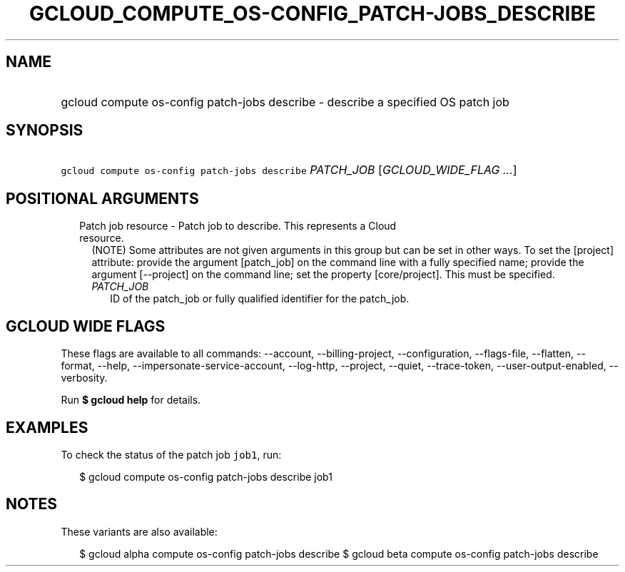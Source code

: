 
.TH "GCLOUD_COMPUTE_OS\-CONFIG_PATCH\-JOBS_DESCRIBE" 1



.SH "NAME"
.HP
gcloud compute os\-config patch\-jobs describe \- describe a specified OS patch job



.SH "SYNOPSIS"
.HP
\f5gcloud compute os\-config patch\-jobs describe\fR \fIPATCH_JOB\fR [\fIGCLOUD_WIDE_FLAG\ ...\fR]



.SH "POSITIONAL ARGUMENTS"

.RS 2m
.TP 2m

Patch job resource \- Patch job to describe. This represents a Cloud resource.
(NOTE) Some attributes are not given arguments in this group but can be set in
other ways. To set the [project] attribute: provide the argument [patch_job] on
the command line with a fully specified name; provide the argument [\-\-project]
on the command line; set the property [core/project]. This must be specified.

.RS 2m
.TP 2m
\fIPATCH_JOB\fR
ID of the patch_job or fully qualified identifier for the patch_job.


.RE
.RE
.sp

.SH "GCLOUD WIDE FLAGS"

These flags are available to all commands: \-\-account, \-\-billing\-project,
\-\-configuration, \-\-flags\-file, \-\-flatten, \-\-format, \-\-help,
\-\-impersonate\-service\-account, \-\-log\-http, \-\-project, \-\-quiet,
\-\-trace\-token, \-\-user\-output\-enabled, \-\-verbosity.

Run \fB$ gcloud help\fR for details.



.SH "EXAMPLES"

To check the status of the patch job \f5job1\fR, run:

.RS 2m
$ gcloud compute os\-config patch\-jobs describe job1
.RE



.SH "NOTES"

These variants are also available:

.RS 2m
$ gcloud alpha compute os\-config patch\-jobs describe
$ gcloud beta compute os\-config patch\-jobs describe
.RE

